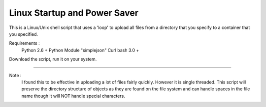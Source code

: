 Linux Startup and Power Saver
=============================

This is a Linux/Unix shell script that uses a 'loop' to upload all files from a directory that you specify to a container that you specified.

Requirements : 
  Python 2.6 + 
  Python Module "simplejson"
  Curl 
  bash 3.0 + 


Download the script, run it on your system.

--------

Note :
  I found this to be effective in uploading a lot of files fairly quickly. However it is single threaded.  This script will preserve the directory structure of objects as they are found on the file system and can handle spaces in the file name though it will NOT handle special characters.  
